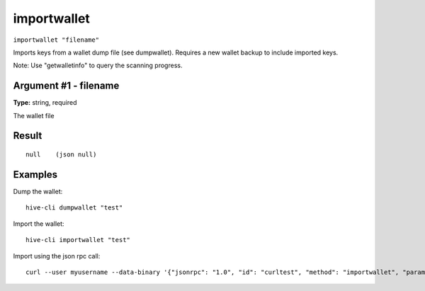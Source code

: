 .. This file is licensed under the Apache License 2.0 available on
   http://www.apache.org/licenses/.

importwallet
============

``importwallet "filename"``

Imports keys from a wallet dump file (see dumpwallet). Requires a new wallet backup to include imported keys.

Note: Use "getwalletinfo" to query the scanning progress.

Argument #1 - filename
~~~~~~~~~~~~~~~~~~~~~~

**Type:** string, required

The wallet file

Result
~~~~~~

::

  null    (json null)

Examples
~~~~~~~~


.. highlight:: shell

Dump the wallet::

  hive-cli dumpwallet "test"

Import the wallet::

  hive-cli importwallet "test"

Import using the json rpc call::

  curl --user myusername --data-binary '{"jsonrpc": "1.0", "id": "curltest", "method": "importwallet", "params": ["test"]}' -H 'content-type: text/plain;' http://127.0.0.1:9766/

